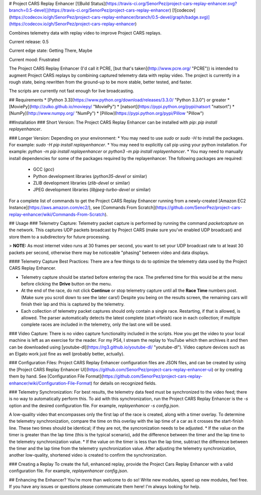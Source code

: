 # Project CARS Replay Enhancer [![Build Status](https://travis-ci.org/SenorPez/project-cars-replay-enhancer.svg?branch=0.5-devel)](https://travis-ci.org/SenorPez/project-cars-replay-enhancer) [![codecov](https://codecov.io/gh/SenorPez/project-cars-replay-enhancer/branch/0.5-devel/graph/badge.svg)](https://codecov.io/gh/SenorPez/project-cars-replay-enhancer)

Combines telemetry data with replay video to improve Project CARS replays.

Current release: 0.5

Current edge state: Getting There, Maybe

Current mood: Frustrated  

The Project CARS Replay Enhancer (I'd call it PCRE, [but that's taken](http://www.pcre.org/ "PCRE")) is intended to augment Project CARS replays by combining captured telemetry data with replay video. The project is currently in a rough state, being rewritten from the ground-up to be more stable, better tested, and faster.

The scripts are currently not fast enough for live broadcasting.

## Requirements
* [Python 3.3](https://www.python.org/download/releases/3.3.0/ "Python 3.3.0") or greater
* [MoviePy](http://zulko.github.io/moviepy/ "MoviePy")
* [natsort](https://pypi.python.org/pypi/natsort "natsort")
* [NumPy](http://www.numpy.org/ "NumPy")
* [Pillow](https://pypi.python.org/pypi/Pillow "Pillow")

##Installation
### Short Version:
The Project CARS Replay Enhancer can be installed with `pip`: `pip install replayenhancer`.

### Longer Version:
Depending on your environment:
* You may need to use `sudo` or `sudo -H` to install the packages. For example: `sudo -H pip install replayenhancer`.
* You may need to explicitly call pip using your python installation. For example: `python -m pip install replayenhancer` or `python3 -m pip install replayenhancer`.
* You may need to manually install dependencies for some of the packages required by the replayenhancer. The following packages are required:
    * GCC (`gcc`)
    * Python development libraries (`python35-devel` or similar)
    * ZLIB development libraries (`zlib-devel` or similar)
    * JPEG development libraries (`libjpeg-turbo-devel` or similar)

For a complete list of commands to get the Project CARS Replay Enhancer running from a newly-created [Amazon EC2 Instance](https://aws.amazon.com/ec2/), see [Commands From Scratch](https://github.com/SenorPez/project-cars-replay-enhancer/wiki/Commands-From-Scratch).

## Usage
### Telemetry Capture:
Telemetry packet capture is performed by running the command `packetcapture` on the network. This captures UDP packets broadcast by Project CARS (make sure you've enabled UDP broadcast) and store them to a subdirectory for future processing.

> **NOTE:** As most internet video runs at 30 frames per second, you want to set your UDP broadcast rate to at least 30 packets per second, otherwise there may be noticeable "phasing" between video and data displays.

#### Telemetry Capture Best Practices:
There are a few things to do to optimize the telemetry data used by the Project CARS Replay Enhancer.

* Telemetry capture should be started before entering the race. The preferred time for this would be at the menu before clicking the **Drive** button on the menu.
* At the end of the race, do not click **Continue** or stop telemetry capture until all the **Race Time** numbers post. (Make sure you scroll down to see the later cars!) Despite you being on the results screen, the remaining cars will finish their lap and this is captured by the telemetry.
* Each collection of telemetry packet captures should only contain a single race. Restarting, if that is allowed, is allowed. The parser automatically detects the latest complete (start->finish) race in each collection; if multiple complete races are included in the telemetry, only the last one will be used.

### Video Capture:
There is no video capture functionality included in the scripts. How you get the video to your local machine is left as an exercise for the reader. For my PS4, I stream the replay to YouTube which then archives it and then can be downloaded using [youtube-dl](https://rg3.github.io/youtube-dl/ "youtube-dl"). Video capture devices such as an Elgato work just fine as well (probably better, actually).

### Configuration Files:
Project CARS Replay Enhancer configuration files are JSON files, and can be created by using the [Project CARS Replay Enhancer UI](https://github.com/SenorPez/project-cars-replay-enhancer-ui) or by creating them by hand. See [Configuration File Format](https://github.com/SenorPez/project-cars-replay-enhancer/wiki/Configuration-File-Format) for details on recognized fields.

### Telemetry Synchronization:
For best results, the telemetry data feed must be synchronized to the video feed; there is no way to automatically perform this. To aid with this synchronization, run the Project CARS Replay Enhancer is the `-s` option and the desired configuration file. For example, `replayenhancer -s config.json`.

A low-quality video that encompasses only the first lap of the race is created, along with a timer overlay. To determine the telemetry synchronization, compare the time on this overlay with the lap time of a car as it crosses the start-finish line. These two times should be identical; if they are not, the syncronization needs to be adjusted.
* If the value on the timer is greater than the lap time (this is the typical scenario), add the difference between the timer and the lap time to the telemetry synchronization value.
* If the value on the timer is less than the lap time, subtract the difference between the timer and the lap time from the telemetry synchronization value.
After adjusting the telemetry synchronization, another low-quality, shortened video is created to confirm the synchronization.

### Creating a Replay
To create the full, enhanced replay, provide the Project Cars Replay Enhancer with a valid configuration file. For example, `replayenhancer config.json`.

## Enhancing the Enhancer?
You're more than welcome to do so! Write new modules, speed up new modules, feel free. If you have any issues or questions please communicate them here! I'm always looking for help.


